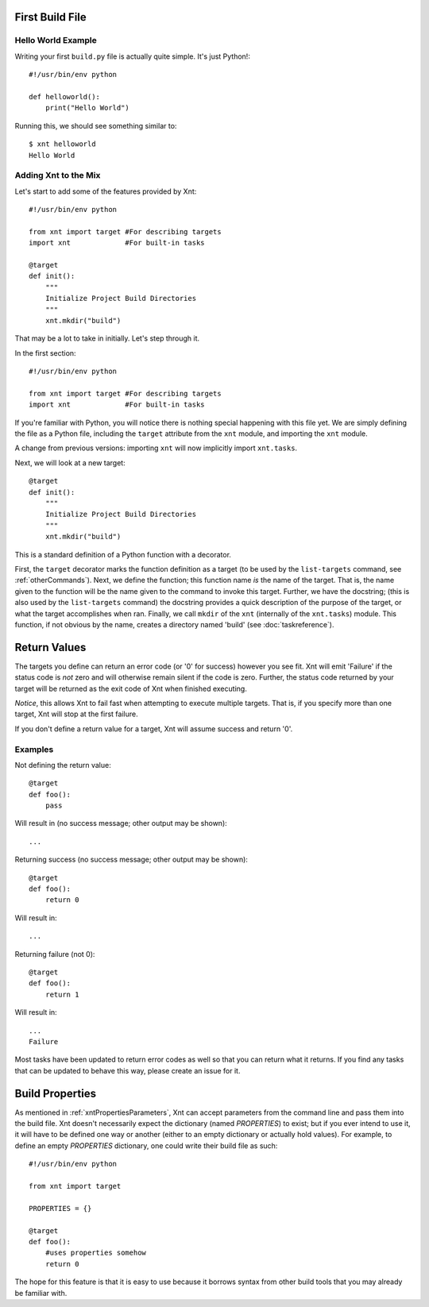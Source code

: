 First Build File
================

Hello World Example
-------------------

Writing your first ``build.py`` file is actually quite simple. It's just
Python!::

    #!/usr/bin/env python

    def helloworld():
        print("Hello World")

Running this, we should see something similar to::

    $ xnt helloworld
    Hello World

Adding Xnt to the Mix
---------------------

Let's start to add some of the features provided by Xnt::

    #!/usr/bin/env python

    from xnt import target #For describing targets
    import xnt             #For built-in tasks

    @target
    def init():
        """
        Initialize Project Build Directories
        """
        xnt.mkdir("build")

That may be a lot to take in initially. Let's step through it.

In the first section::

    #!/usr/bin/env python

    from xnt import target #For describing targets
    import xnt             #For built-in tasks

If you're familiar with Python, you will notice there is nothing special
happening with this file yet. We are simply defining the file as a Python file,
including the ``target`` attribute from the ``xnt`` module, and importing the
``xnt`` module.

A change from previous versions: importing ``xnt`` will now implicitly import
``xnt.tasks``.

Next, we will look at a new target::

    @target
    def init():
        """
        Initialize Project Build Directories
        """
        xnt.mkdir("build")

This is a standard definition of a Python function with a decorator.

First, the ``target`` decorator marks the function definition as a target (to
be used by the ``list-targets`` command, see :ref:`otherCommands`). Next, we
define the function; this function name *is* the name of the target. That is,
the name given to the function will be the name given to the command to invoke
this target.  Further, we have the docstring; (this is also used by the
``list-targets`` command) the docstring provides a quick description of the
purpose of the target, or what the target accomplishes when ran. Finally, we
call ``mkdir`` of the ``xnt`` (internally of the ``xnt.tasks``) module. This
function, if not obvious by the name, creates a directory named 'build' (see
:doc:`taskreference`).

Return Values
=============

The targets you define can return an error code (or '0' for success) however
you see fit. Xnt will emit 'Failure' if the status code is *not* zero and will
otherwise remain silent if the code is zero. Further, the status code returned
by your target will be returned as the exit code of Xnt when finished
executing.

*Notice*, this allows Xnt to fail fast when attempting to execute multiple
targets. That is, if you specify more than one target, Xnt will stop at the
first failure.

If you don't define a return value for a target, Xnt will assume success and
return '0'.

Examples
--------

Not defining the return value::

    @target
    def foo():
        pass

Will result in (no success message; other output may be shown)::

    ...

Returning success (no success message; other output may be shown)::

    @target
    def foo():
        return 0

Will result in::

    ...

Returning failure (not 0)::

    @target
    def foo():
        return 1

Will result in::

    ...
    Failure

Most tasks have been updated to return error codes as well so that you can
return what it returns. If you find any tasks that can be updated to behave
this way, please create an issue for it.

.. _buildProperties:

Build Properties
================

As mentioned in :ref:`xntPropertiesParameters`, Xnt can accept parameters from
the command line and pass them into the build file. Xnt doesn't necessarily
expect the dictionary (named `PROPERTIES`) to exist; but if you ever intend to
use it, it will have to be defined one way or another (either to an empty
dictionary or actually hold values). For example, to define an empty
`PROPERTIES` dictionary, one could write their build file as such::

    #!/usr/bin/env python

    from xnt import target

    PROPERTIES = {}

    @target
    def foo():
        #uses properties somehow
        return 0

The hope for this feature is that it is easy to use because it borrows syntax
from other build tools that you may already be familiar with.
